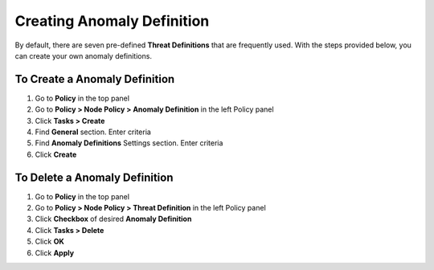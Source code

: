 Creating Anomaly Definition
==========================
 
By default, there are seven pre-defined **Threat Definitions** that are frequently used. With the steps provided below, you can create your own anomaly definitions.

To Create a Anomaly Definition
-----------------------------

#. Go to **Policy** in the top panel
#. Go to **Policy > Node Policy > Anomaly Definition** in the left Policy panel
#. Click **Tasks > Create**
#. Find **General** section. Enter criteria
#. Find **Anomaly Definitions** Settings section. Enter criteria
#. Click **Create**

To Delete a Anomaly Definition
-----------------------------

#. Go to **Policy** in the top panel
#. Go to **Policy > Node Policy > Threat Definition** in the left Policy panel
#. Click **Checkbox** of desired **Anomaly Definition**
#. Click **Tasks > Delete**
#. Click **OK**
#. Click **Apply**
